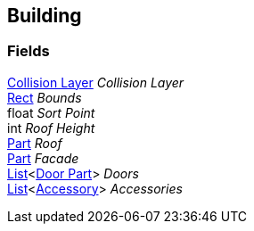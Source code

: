[#manual/building]

## Building

### Fields

<<manual/collision-layer.html,Collision Layer>> _Collision Layer_::

https://docs.unity3d.com/ScriptReference/Rect.html[Rect^] _Bounds_::

float _Sort Point_::

int _Roof Height_::

<<manual/building-part.html,Part>> _Roof_::

<<manual/building-part.html,Part>> _Facade_::

https://docs.microsoft.com/en-us/dotnet/api/System.Collections.Generic.List-1[List^]<<<manual/building-door-part.html,Door Part>>> _Doors_::

https://docs.microsoft.com/en-us/dotnet/api/System.Collections.Generic.List-1[List^]<<<manual/building-accessory.html,Accessory>>> _Accessories_::

ifdef::backend-multipage_html5[]
link:reference/building.html[Reference]
endif::[]